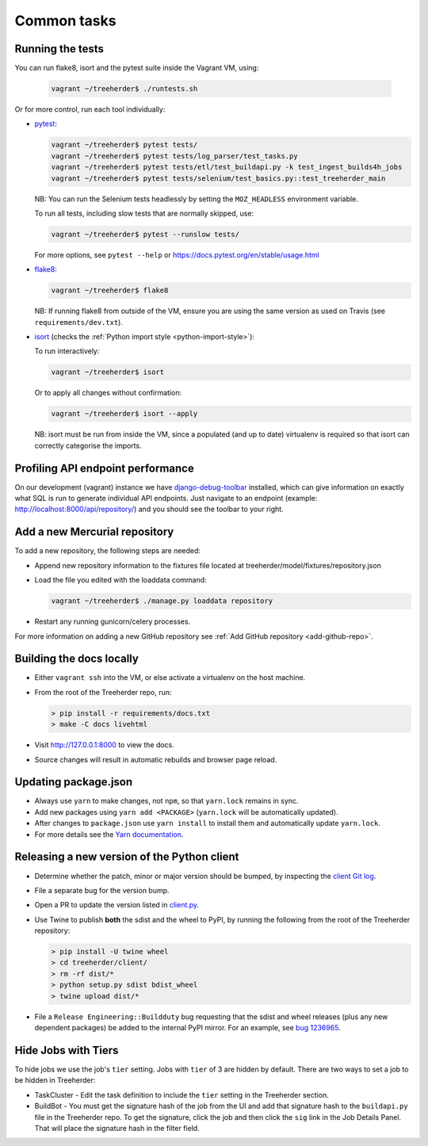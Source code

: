 Common tasks
============


.. _running-tests:

Running the tests
-----------------

You can run flake8, isort and the pytest suite inside the Vagrant VM, using:

  .. code-block:: bash

     vagrant ~/treeherder$ ./runtests.sh

Or for more control, run each tool individually:

* `pytest <https://docs.pytest.org/en/stable/>`_:

  .. code-block:: bash

     vagrant ~/treeherder$ pytest tests/
     vagrant ~/treeherder$ pytest tests/log_parser/test_tasks.py
     vagrant ~/treeherder$ pytest tests/etl/test_buildapi.py -k test_ingest_builds4h_jobs
     vagrant ~/treeherder$ pytest tests/selenium/test_basics.py::test_treeherder_main

  NB: You can run the Selenium tests headlessly by setting the ``MOZ_HEADLESS``
  environment variable.

  To run all tests, including slow tests that are normally skipped, use:

  .. code-block:: bash

     vagrant ~/treeherder$ pytest --runslow tests/

  For more options, see ``pytest --help`` or https://docs.pytest.org/en/stable/usage.html

* `flake8 <https://flake8.readthedocs.io/>`_:

  .. code-block:: bash

     vagrant ~/treeherder$ flake8

  NB: If running flake8 from outside of the VM, ensure you are using the same version as used on Travis (see ``requirements/dev.txt``).

* `isort <https://github.com/timothycrosley/isort>`_ (checks the :ref:`Python import style <python-import-style>`):

  To run interactively:

  .. code-block:: bash

     vagrant ~/treeherder$ isort

  Or to apply all changes without confirmation:

  .. code-block:: bash

     vagrant ~/treeherder$ isort --apply

  NB: isort must be run from inside the VM, since a populated (and up to date) virtualenv is required so that isort can correctly categorise the imports.


Profiling API endpoint performance
----------------------------------

On our development (vagrant) instance we have `django-debug-toolbar
<http://django-debug-toolbar.readthedocs.io/>`_ installed, which can give
information on exactly what SQL is run to generate individual API
endpoints. Just navigate to an endpoint
(example: http://localhost:8000/api/repository/) and
you should see the toolbar to your right.


.. _add-hg-repo:

Add a new Mercurial repository
------------------------------

To add a new repository, the following steps are needed:

* Append new repository information to the fixtures file located at treeherder/model/fixtures/repository.json
* Load the file you edited with the loaddata command:

  .. code-block:: bash

     vagrant ~/treeherder$ ./manage.py loaddata repository

* Restart any running gunicorn/celery processes.

For more information on adding a new GitHub repository
see :ref:`Add GitHub repository <add-github-repo>`.


Building the docs locally
-------------------------

* Either ``vagrant ssh`` into the VM, or else activate a virtualenv on the host machine.
* From the root of the Treeherder repo, run:

  .. code-block:: bash

     > pip install -r requirements/docs.txt
     > make -C docs livehtml

* Visit http://127.0.0.1:8000 to view the docs.
* Source changes will result in automatic rebuilds and browser page reload.


Updating package.json
---------------------

* Always use ``yarn`` to make changes, not ``npm``, so that ``yarn.lock`` remains in sync.
* Add new packages using ``yarn add <PACKAGE>`` (``yarn.lock`` will be automatically updated).
* After changes to ``package.json`` use ``yarn install`` to install them and automatically update ``yarn.lock``.
* For more details see the `Yarn documentation`_.

.. _Yarn documentation: https://yarnpkg.com/en/docs/usage


Releasing a new version of the Python client
--------------------------------------------

* Determine whether the patch, minor or major version should be bumped, by
  inspecting the `client Git log`_.
* File a separate bug for the version bump.
* Open a PR to update the version listed in `client.py`_.
* Use Twine to publish **both** the sdist and the wheel to PyPI, by running
  the following from the root of the Treeherder repository:

  .. code-block:: bash

      > pip install -U twine wheel
      > cd treeherder/client/
      > rm -rf dist/*
      > python setup.py sdist bdist_wheel
      > twine upload dist/*

* File a ``Release Engineering::Buildduty`` bug requesting that the sdist
  and wheel releases (plus any new dependent packages) be added to the
  internal PyPI mirror. For an example, see `bug 1236965`_.

Hide Jobs with Tiers
--------------------

To hide jobs we use the job's ``tier`` setting.  Jobs with ``tier`` of 3 are
hidden by default.  There are two ways to set a job to be hidden in Treeherder:

* TaskCluster - Edit the task definition to include the ``tier`` setting in
  the Treeherder section.
* BuildBot - You must get the signature hash of the job from the UI and add that
  signature hash to the ``buildapi.py`` file in the Treeherder repo.  To get
  the signature, click the job and then click the ``sig`` link in the Job
  Details Panel.  That will place the signature hash in the filter field.


.. _client Git log: https://github.com/mozilla/treeherder/commits/master/treeherder/client
.. _client.py: https://github.com/mozilla/treeherder/blob/master/treeherder/client/thclient/client.py
.. _bug 1236965: https://bugzilla.mozilla.org/show_bug.cgi?id=1236965
